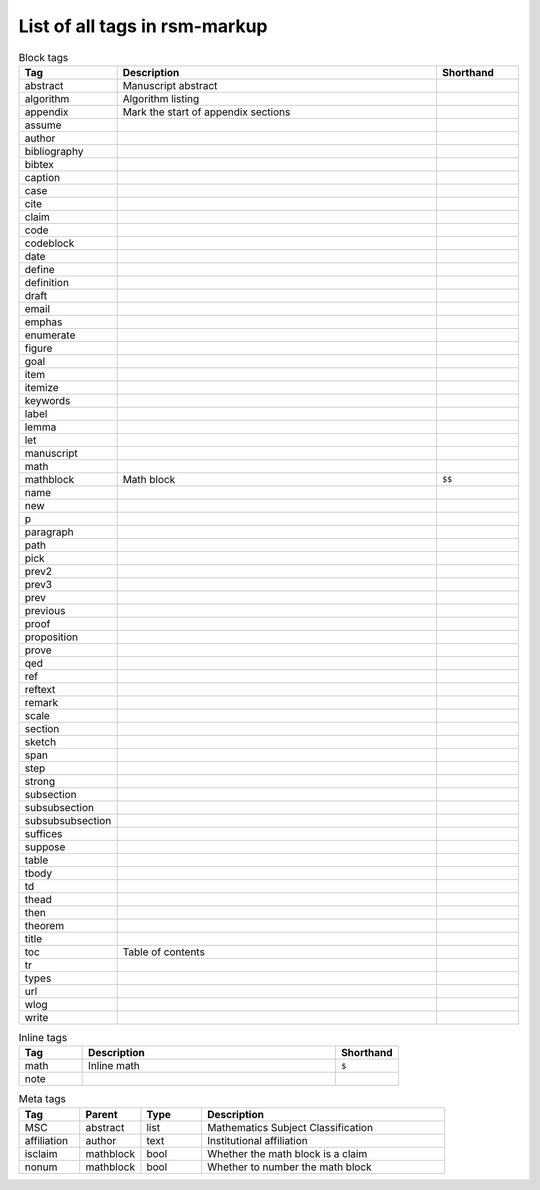 .. _tags:

List of all tags in rsm-markup
==============================

.. csv-table:: Block tags
   :header: "Tag", "Description", "Shorthand"
   :widths: 8, 32, 8

   abstract, Manuscript abstract,
   algorithm, Algorithm listing,
   appendix, Mark the start of appendix sections,
   assume,,
   author,,
   bibliography,,
   bibtex,,
   caption,,
   case,,
   cite,,
   claim,,
   code,,
   codeblock,,
   date,,
   define,,
   definition,,
   draft,,
   email,,
   emphas,,
   enumerate,,
   figure,,
   goal,,
   item,,
   itemize,,
   keywords,,
   label,,
   lemma,,
   let,,
   manuscript,,
   math,,
   mathblock, Math block, ``$$``
   name,,
   new,,
   p,,
   paragraph,,
   path,,
   pick,,
   prev2,,
   prev3,,
   prev,,
   previous,,
   proof,,
   proposition,,
   prove,,
   qed,,
   ref,,
   reftext,,
   remark,,
   scale,,
   section,,
   sketch,,
   span,,
   step,,
   strong,,
   subsection,,
   subsubsection,,
   subsubsubsection,,
   suffices,,
   suppose,,
   table,,
   tbody,,
   td,,
   thead,,
   then,,
   theorem,,
   title,,
   toc, Table of contents,
   tr,,
   types,,
   url,,
   wlog,,
   write,,


.. csv-table:: Inline tags
   :header: "Tag", "Description", "Shorthand"
   :widths: 8, 32, 8

   math, Inline math, ``$``
   note,,


.. csv-table:: Meta tags
   :header: "Tag", "Parent", "Type", "Description"
   :widths: 8, 8, 8, 32

   MSC, abstract, list, Mathematics Subject Classification
   affiliation, author, text, Institutional affiliation
   isclaim, mathblock, bool, Whether the math block is a claim
   nonum, mathblock, bool, Whether to number the math block
